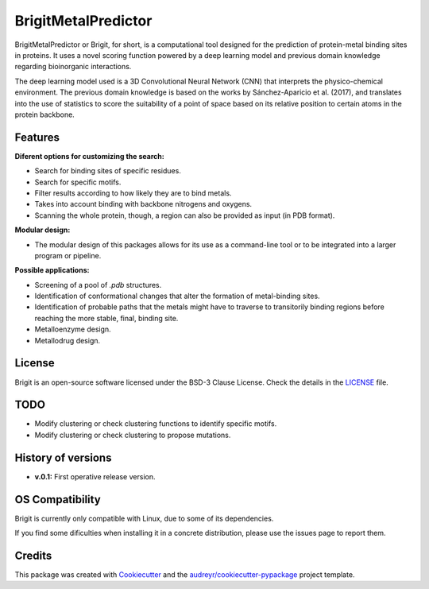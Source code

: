 ===============
BrigitMetalPredictor
===============

.. image:: https://img.shields.io/pypi/v/brigitmetalpredictor.svg
        :target: https://pypi.python.org/pypi/brigitmetalpredictor

.. image:: https://img.shields.io/travis/RaulFD-creator/brigitmetalpredictor.svg
        :target: https://travis-ci.com/RaulFD-creator/brigitmetalpredictor

.. image:: https://readthedocs.org/projects/brigitmetalpredictor/badge/?version=latest
        :target: https://brigitmetalpredictor.readthedocs.io/en/latest/?version=latest
        :alt: Documentation Status



BrigitMetalPredictor or Brigit, for short, is a computational tool designed for the prediction of protein-metal
binding sites in proteins. It uses a novel scoring function powered by
a deep learning model and previous domain knowledge regarding bioinorganic
interactions.

The deep learning model used is a 3D Convolutional Neural Network (CNN) that
interprets the physico-chemical environment. The previous domain knowledge is 
based on the works by Sánchez-Aparicio et al. (2017), and translates into the 
use of statistics to score the suitability of a point of space based on its 
relative position to certain atoms in the protein backbone.

Features
--------
**Diferent options for customizing the search:**

* Search for binding sites of specific residues.
* Search for specific motifs.
* Filter results according to how likely they are to bind metals.
* Takes into account binding with backbone nitrogens and oxygens.
* Scanning the whole protein, though, a region can also be provided as input (in PDB format).

**Modular design:**

* The modular design of this packages allows for its use as a command-line tool or to be integrated into a larger program or pipeline.

**Possible applications:**

* Screening of a pool of `.pdb` structures.
* Identification of conformational changes that alter the formation of metal-binding sites.
* Identification of probable paths that the metals might have to traverse to transitorily binding regions before reaching the more stable, final, binding site.
* Metalloenzyme design.
* Metallodrug design.

License
-------
Brigit is an open-source software licensed under the BSD-3 Clause License. Check the details in the `LICENSE <https://github.com/raulfd-creator/brigit/blob/master/LICENSE>`_ file.

TODO
----

* Modify clustering or check clustering functions to identify specific motifs.
* Modify clustering or check clustering to propose mutations.

History of versions
-------------------
* **v.0.1:** First operative release version.

OS Compatibility
----------------
Brigit is currently only compatible with Linux, due to some of its dependencies.

If you find some dificulties when installing it in a concrete distribution, please use the issues page to report them.


Credits
-------

This package was created with Cookiecutter_ and the `audreyr/cookiecutter-pypackage`_ project template.

.. _Cookiecutter: https://github.com/audreyr/cookiecutter
.. _`audreyr/cookiecutter-pypackage`: https://github.com/audreyr/cookiecutter-pypackage

